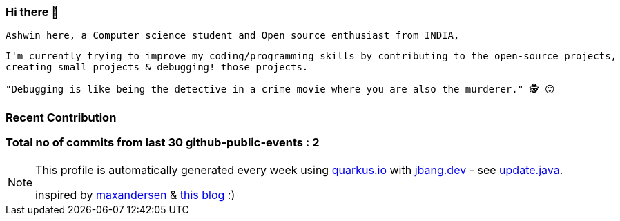 ifdef::env-github[]
:tip-caption: :bulb:
:note-caption: :information_source:
:important-caption: :heavy_exclamation_mark:
:caution-caption: :fire:
:warning-caption: :warning:
endif::[]
:hide-uri-scheme:
:figure-caption!:

===  Hi there 👋

         Ashwin here, a Computer science student and Open source enthusiast from INDIA,

         I'm currently trying to improve my coding/programming skills by contributing to the open-source projects,
         creating small projects & debugging! those projects.

         "Debugging is like being the detective in a crime movie where you are also the murderer." 🕵️ 😛


=== Recent Contribution


===  Total no of commits from last 30 github-public-events :  2

[NOTE]
====
This profile is automatically generated every week using https://quarkus.io with https://jbang.dev - see https://github.com/maxandersen/maxandersen/blob/master/update.java[update.java].

inspired by https://github.com/maxandersen[maxandersen] & https://github.com/marketplace/actions/blog-post-workflow[this blog] :)
====
